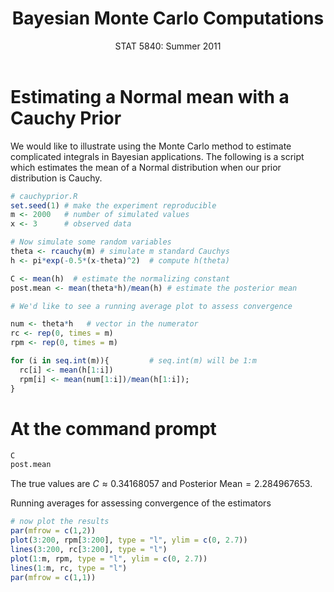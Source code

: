 #+TITLE:   Bayesian Monte Carlo Computations
#+AUTHOR:    G. Jay Kerns
#+EMAIL:     gkerns@ysu.edu
#+DATE:      STAT 5840: Summer 2011
#+OPTIONS:   H:4 toc:nil author:nil ^:nil num:nil
#+BABEL: :session *R* :results output pp :tangle yes
#+LaTeX_CLASS: article
#+LaTeX_CLASS_OPTIONS: [11pt,english]
#+LATEX_HEADER: \input{handoutformat}
#+latex: \thispagestyle{empty}

* Estimating a Normal mean with a Cauchy Prior
We would like to illustrate using the Monte Carlo method to estimate complicated integrals in Bayesian applications.  The following is a script which estimates the mean of a Normal distribution when our prior distribution is Cauchy.

#+begin_src R :exports code
# cauchyprior.R
set.seed(1) # make the experiment reproducible
m <- 2000   # number of simulated values
x <- 3      # observed data

# Now simulate some random variables
theta <- rcauchy(m) # simulate m standard Cauchys
h <- pi*exp(-0.5*(x-theta)^2)  # compute h(theta)

C <- mean(h)  # estimate the normalizing constant
post.mean <- mean(theta*h)/mean(h) # estimate the posterior mean

# We'd like to see a running average plot to assess convergence

num <- theta*h   # vector in the numerator
rc <- rep(0, times = m)
rpm <- rep(0, times = m)

for (i in seq.int(m)){         # seq.int(m) will be 1:m
  rc[i] <- mean(h[1:i])
  rpm[i] <- mean(num[1:i])/mean(h[1:i]);
}
#+end_src

* At the command prompt

#+begin_src R :exports both
C
post.mean
#+end_src

The true values are \(C \approx 0.34168057 \) and \(\mbox{Posterior Mean} = 2.284967653\).

#+CAPTION:    Running averages for assessing convergence of the estimators
#+LABEL:      fig:yplot
#+ATTR_LaTeX: width=6in, height=6in, placement=[h!]
#+begin_src R :exports both :results output graphics :file img/CauchyPrior.pdf
# now plot the results
par(mfrow = c(1,2))
plot(3:200, rpm[3:200], type = "l", ylim = c(0, 2.7))
lines(3:200, rc[3:200], type = "l")
plot(1:m, rpm, type = "l", ylim = c(0, 2.7))
lines(1:m, rc, type = "l")
par(mfrow = c(1,1))
#+end_src
